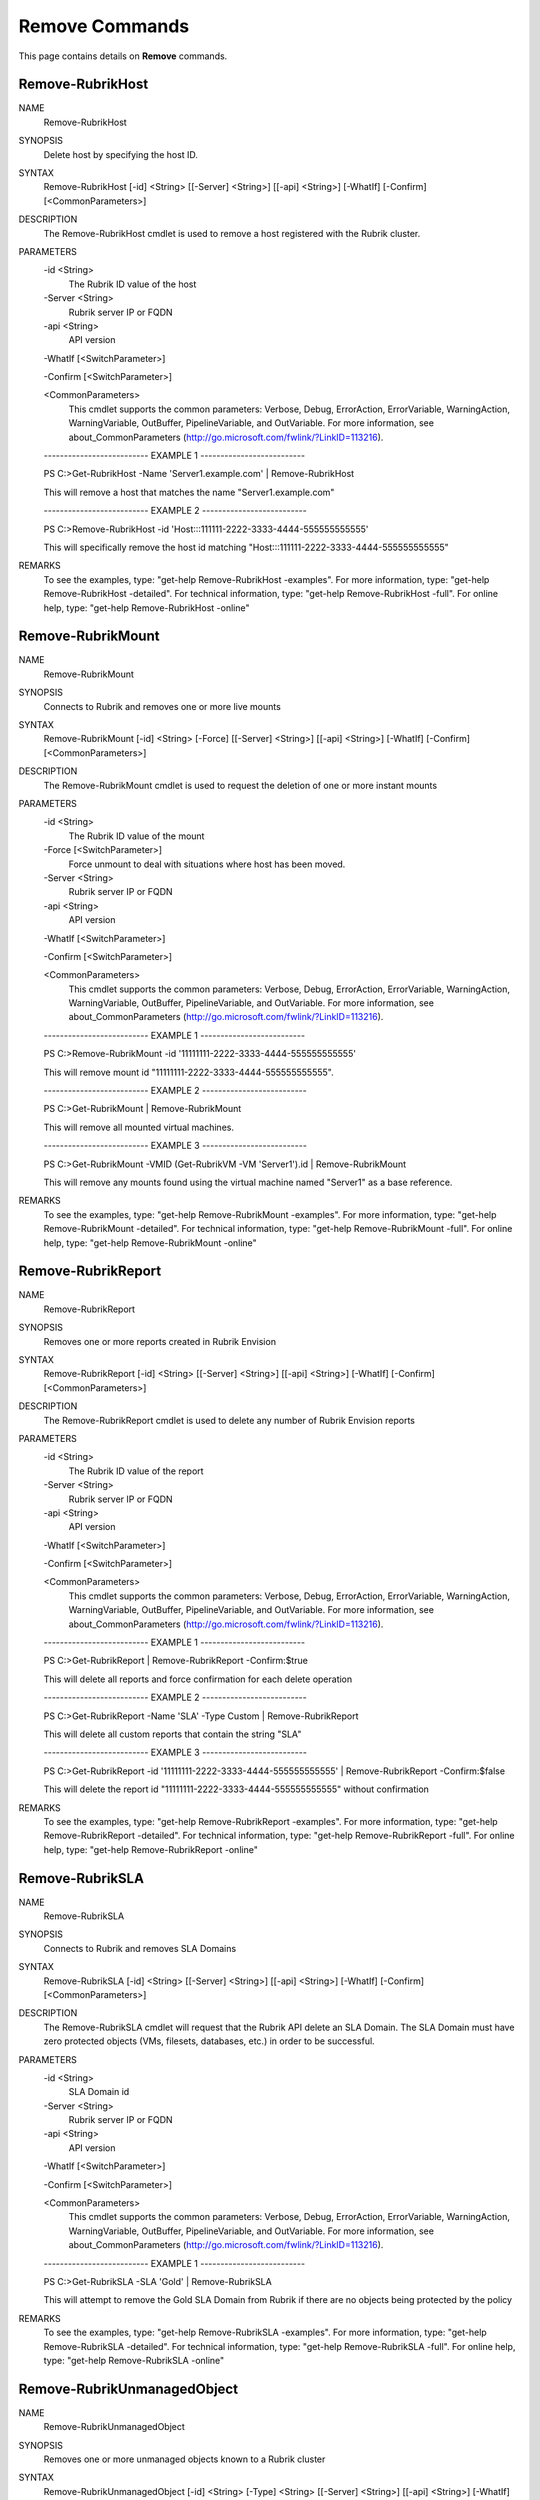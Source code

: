 ﻿Remove Commands
=========================

This page contains details on **Remove** commands.

Remove-RubrikHost
-------------------------


NAME
    Remove-RubrikHost
    
SYNOPSIS
    Delete host by specifying the host ID.
    
    
SYNTAX
    Remove-RubrikHost [-id] <String> [[-Server] <String>] [[-api] <String>] [-WhatIf] [-Confirm] [<CommonParameters>]
    
    
DESCRIPTION
    The Remove-RubrikHost cmdlet is used to remove a host registered with the Rubrik cluster.
    

PARAMETERS
    -id <String>
        The Rubrik ID value of the host
        
    -Server <String>
        Rubrik server IP or FQDN
        
    -api <String>
        API version
        
    -WhatIf [<SwitchParameter>]
        
    -Confirm [<SwitchParameter>]
        
    <CommonParameters>
        This cmdlet supports the common parameters: Verbose, Debug,
        ErrorAction, ErrorVariable, WarningAction, WarningVariable,
        OutBuffer, PipelineVariable, and OutVariable. For more information, see 
        about_CommonParameters (http://go.microsoft.com/fwlink/?LinkID=113216). 
    
    -------------------------- EXAMPLE 1 --------------------------
    
    PS C:\>Get-RubrikHost -Name 'Server1.example.com' | Remove-RubrikHost
    
    This will remove a host that matches the name "Server1.example.com"
    
    
    
    
    -------------------------- EXAMPLE 2 --------------------------
    
    PS C:\>Remove-RubrikHost -id 'Host:::111111-2222-3333-4444-555555555555'
    
    This will specifically remove the host id matching "Host:::111111-2222-3333-4444-555555555555"
    
    
    
    
REMARKS
    To see the examples, type: "get-help Remove-RubrikHost -examples".
    For more information, type: "get-help Remove-RubrikHost -detailed".
    For technical information, type: "get-help Remove-RubrikHost -full".
    For online help, type: "get-help Remove-RubrikHost -online"


Remove-RubrikMount
-------------------------

NAME
    Remove-RubrikMount
    
SYNOPSIS
    Connects to Rubrik and removes one or more live mounts
    
    
SYNTAX
    Remove-RubrikMount [-id] <String> [-Force] [[-Server] <String>] [[-api] <String>] [-WhatIf] [-Confirm] [<CommonParameters>]
    
    
DESCRIPTION
    The Remove-RubrikMount cmdlet is used to request the deletion of one or more instant mounts
    

PARAMETERS
    -id <String>
        The Rubrik ID value of the mount
        
    -Force [<SwitchParameter>]
        Force unmount to deal with situations where host has been moved.
        
    -Server <String>
        Rubrik server IP or FQDN
        
    -api <String>
        API version
        
    -WhatIf [<SwitchParameter>]
        
    -Confirm [<SwitchParameter>]
        
    <CommonParameters>
        This cmdlet supports the common parameters: Verbose, Debug,
        ErrorAction, ErrorVariable, WarningAction, WarningVariable,
        OutBuffer, PipelineVariable, and OutVariable. For more information, see 
        about_CommonParameters (http://go.microsoft.com/fwlink/?LinkID=113216). 
    
    -------------------------- EXAMPLE 1 --------------------------
    
    PS C:\>Remove-RubrikMount -id '11111111-2222-3333-4444-555555555555'
    
    This will remove mount id "11111111-2222-3333-4444-555555555555".
    
    
    
    
    -------------------------- EXAMPLE 2 --------------------------
    
    PS C:\>Get-RubrikMount | Remove-RubrikMount
    
    This will remove all mounted virtual machines.
    
    
    
    
    -------------------------- EXAMPLE 3 --------------------------
    
    PS C:\>Get-RubrikMount -VMID (Get-RubrikVM -VM 'Server1').id | Remove-RubrikMount
    
    This will remove any mounts found using the virtual machine named "Server1" as a base reference.
    
    
    
    
REMARKS
    To see the examples, type: "get-help Remove-RubrikMount -examples".
    For more information, type: "get-help Remove-RubrikMount -detailed".
    For technical information, type: "get-help Remove-RubrikMount -full".
    For online help, type: "get-help Remove-RubrikMount -online"


Remove-RubrikReport
-------------------------

NAME
    Remove-RubrikReport
    
SYNOPSIS
    Removes one or more reports created in Rubrik Envision
    
    
SYNTAX
    Remove-RubrikReport [-id] <String> [[-Server] <String>] [[-api] <String>] [-WhatIf] [-Confirm] [<CommonParameters>]
    
    
DESCRIPTION
    The Remove-RubrikReport cmdlet is used to delete any number of Rubrik Envision reports
    

PARAMETERS
    -id <String>
        The Rubrik ID value of the report
        
    -Server <String>
        Rubrik server IP or FQDN
        
    -api <String>
        API version
        
    -WhatIf [<SwitchParameter>]
        
    -Confirm [<SwitchParameter>]
        
    <CommonParameters>
        This cmdlet supports the common parameters: Verbose, Debug,
        ErrorAction, ErrorVariable, WarningAction, WarningVariable,
        OutBuffer, PipelineVariable, and OutVariable. For more information, see 
        about_CommonParameters (http://go.microsoft.com/fwlink/?LinkID=113216). 
    
    -------------------------- EXAMPLE 1 --------------------------
    
    PS C:\>Get-RubrikReport | Remove-RubrikReport -Confirm:$true
    
    This will delete all reports and force confirmation for each delete operation
    
    
    
    
    -------------------------- EXAMPLE 2 --------------------------
    
    PS C:\>Get-RubrikReport -Name 'SLA' -Type Custom | Remove-RubrikReport
    
    This will delete all custom reports that contain the string "SLA"
    
    
    
    
    -------------------------- EXAMPLE 3 --------------------------
    
    PS C:\>Get-RubrikReport -id '11111111-2222-3333-4444-555555555555' | Remove-RubrikReport -Confirm:$false
    
    This will delete the report id "11111111-2222-3333-4444-555555555555" without confirmation
    
    
    
    
REMARKS
    To see the examples, type: "get-help Remove-RubrikReport -examples".
    For more information, type: "get-help Remove-RubrikReport -detailed".
    For technical information, type: "get-help Remove-RubrikReport -full".
    For online help, type: "get-help Remove-RubrikReport -online"


Remove-RubrikSLA
-------------------------

NAME
    Remove-RubrikSLA
    
SYNOPSIS
    Connects to Rubrik and removes SLA Domains
    
    
SYNTAX
    Remove-RubrikSLA [-id] <String> [[-Server] <String>] [[-api] <String>] [-WhatIf] [-Confirm] [<CommonParameters>]
    
    
DESCRIPTION
    The Remove-RubrikSLA cmdlet will request that the Rubrik API delete an SLA Domain.
    The SLA Domain must have zero protected objects (VMs, filesets, databases, etc.) in order to be successful.
    

PARAMETERS
    -id <String>
        SLA Domain id
        
    -Server <String>
        Rubrik server IP or FQDN
        
    -api <String>
        API version
        
    -WhatIf [<SwitchParameter>]
        
    -Confirm [<SwitchParameter>]
        
    <CommonParameters>
        This cmdlet supports the common parameters: Verbose, Debug,
        ErrorAction, ErrorVariable, WarningAction, WarningVariable,
        OutBuffer, PipelineVariable, and OutVariable. For more information, see 
        about_CommonParameters (http://go.microsoft.com/fwlink/?LinkID=113216). 
    
    -------------------------- EXAMPLE 1 --------------------------
    
    PS C:\>Get-RubrikSLA -SLA 'Gold' | Remove-RubrikSLA
    
    This will attempt to remove the Gold SLA Domain from Rubrik if there are no objects being protected by the policy
    
    
    
    
REMARKS
    To see the examples, type: "get-help Remove-RubrikSLA -examples".
    For more information, type: "get-help Remove-RubrikSLA -detailed".
    For technical information, type: "get-help Remove-RubrikSLA -full".
    For online help, type: "get-help Remove-RubrikSLA -online"


Remove-RubrikUnmanagedObject
-------------------------

NAME
    Remove-RubrikUnmanagedObject
    
SYNOPSIS
    Removes one or more unmanaged objects known to a Rubrik cluster
    
    
SYNTAX
    Remove-RubrikUnmanagedObject [-id] <String> [-Type] <String> [[-Server] <String>] [[-api] <String>] [-WhatIf] [-Confirm] [<CommonParameters>]
    
    
DESCRIPTION
    The Remove-RubrikUnmanagedObject cmdlet is used to remove unmanaged objects that have been stored in the cluster
    In most cases, this will be on-demand snapshots that are associated with an object (virtual machine, fileset, database, etc.)
    

PARAMETERS
    -id <String>
        The id of the unmanaged object.
        
    -Type <String>
        The type of the unmanaged object. This may be VirtualMachine, MssqlDatabase, LinuxFileset, or WindowsFileset.
        
    -Server <String>
        Rubrik server IP or FQDN
        
    -api <String>
        API version
        
    -WhatIf [<SwitchParameter>]
        
    -Confirm [<SwitchParameter>]
        
    <CommonParameters>
        This cmdlet supports the common parameters: Verbose, Debug,
        ErrorAction, ErrorVariable, WarningAction, WarningVariable,
        OutBuffer, PipelineVariable, and OutVariable. For more information, see 
        about_CommonParameters (http://go.microsoft.com/fwlink/?LinkID=113216). 
    
    -------------------------- EXAMPLE 1 --------------------------
    
    PS C:\>Get-RubrikUnmanagedObject | Remove-RubrikUnmanagedObject
    
    This will remove all unmanaged objects from the cluster
    
    
    
    
    -------------------------- EXAMPLE 2 --------------------------
    
    PS C:\>Get-RubrikUnmanagedObject -Type 'WindowsFileset' | Remove-RubrikUnmanagedObject -Confirm:$false
    
    This will remove any unmanaged objects related to filesets applied to Windows Servers and supress confirmation for each activity
    
    
    
    
    -------------------------- EXAMPLE 3 --------------------------
    
    PS C:\>Get-RubrikUnmanagedObject -Status 'Unprotected' -Name 'Server1' | Remove-RubrikUnmanagedObject
    
    This will remove any unmanaged objects associated with any workload named "Server1" that is currently unprotected
    
    
    
    
REMARKS
    To see the examples, type: "get-help Remove-RubrikUnmanagedObject -examples".
    For more information, type: "get-help Remove-RubrikUnmanagedObject -detailed".
    For technical information, type: "get-help Remove-RubrikUnmanagedObject -full".
    For online help, type: "get-help Remove-RubrikUnmanagedObject -online"




